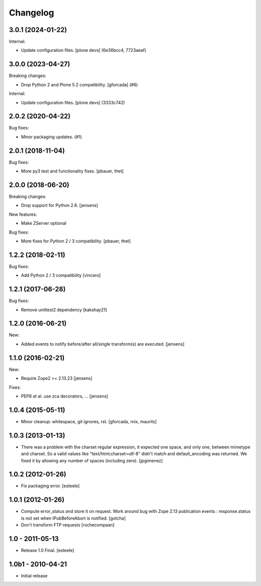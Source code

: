 Changelog
=========

.. You should *NOT* be adding new change log entries to this file.
   You should create a file in the news directory instead.
   For helpful instructions, please see:
   https://github.com/plone/plone.releaser/blob/master/ADD-A-NEWS-ITEM.rst

.. towncrier release notes start

3.0.1 (2024-01-22)
------------------

Internal:


- Update configuration files.
  [plone devs] (6e36bcc4, 7723aeaf)


3.0.0 (2023-04-27)
------------------

Breaking changes:


- Drop Python 2 and Plone 5.2 compatibility.
  [gforcada] (#6)


Internal:


- Update configuration files.
  [plone devs] (3333c742)


2.0.2 (2020-04-22)
------------------

Bug fixes:


- Minor packaging updates. (#1)


2.0.1 (2018-11-04)
------------------

Bug fixes:

- More py3 test and functionality fixes.
  [pbauer, thet]


2.0.0 (2018-06-20)
------------------

Breaking changes:

- Drop support for Python 2.6.
  [jensens]

New features:

- Make ZServer optional

Bug fixes:

- More fixes for Python 2 / 3 compatibility.
  [pbauer, thet]


1.2.2 (2018-02-11)
------------------

Bug fixes:

- Add Python 2 / 3 compatibility
  [vincero]


1.2.1 (2017-06-28)
------------------

Bug fixes:

- Remove unittest2 dependency
  [kakshay21]


1.2.0 (2016-06-21)
------------------

New:

- Added events to notify before/after all/single transform(s) are executed.
  [jensens]


1.1.0 (2016-02-21)
------------------

New:

- Require Zope2 >= 2.13.23
  [jensens]

Fixes:

- PEP8 et al. use zca decorators, ...
  [jensens]


1.0.4 (2015-05-11)
------------------

- Minor cleanup: whitespace, git ignores, rst.
  [gforcada, rnix, maurits]


1.0.3 (2013-01-13)
------------------

- There was a problem with the charset regular expression, it expected one
  space, and only one, between mimetype and charset. So a valid values like
  "text/html;charset=utf-8" didn't match and default_encoding was returned.
  We fixed it by allowing any number of spaces (including zero).
  [jpgimenez]


1.0.2 (2012-01-26)
------------------

- Fix packaging error.
  [esteele]


1.0.1 (2012-01-26)
------------------

- Compute error_status and store it on request.
  Work around bug with Zope 2.13 publication events :
  response.status is not set when IPubBeforeAbort is notified.
  [gotcha]

- Don't transform FTP requests
  [rochecompaan]

1.0 - 2011-05-13
----------------

- Release 1.0 Final.
  [esteele]

1.0b1 - 2010-04-21
------------------

- Initial release
